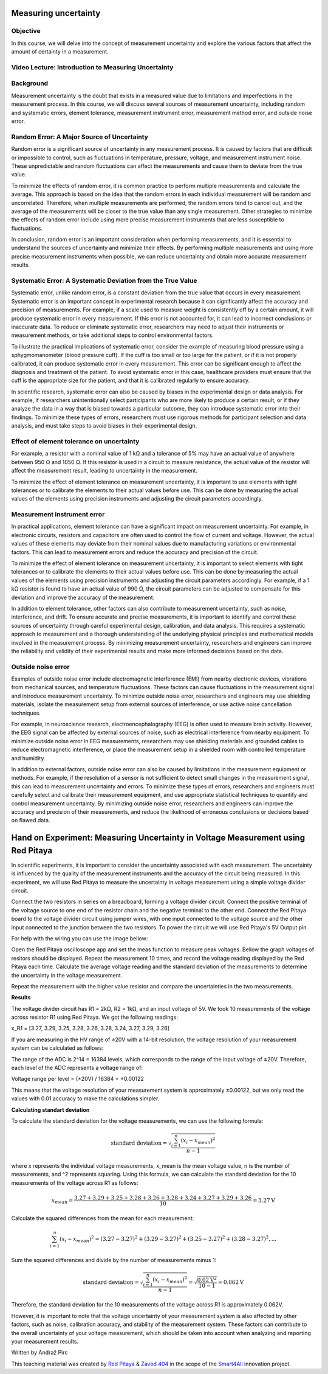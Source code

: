 Measuring uncertainty
============================

Objective
---------------
In this course, we will delve into the concept of measurement uncertainty and explore the various factors that affect the amount of certainty in a measurement.

.. raw:: HTML

Video Lecture: Introduction to Measuring Uncertainty
----------------


Background
---------------
Measurement uncertainty is the doubt that exists in a measured value due to limitations and imperfections in the measurement process. In this course, we will discuss several sources of measurement uncertainty, including random and systematic errors, element tolerance, measurement instrument error, measurement method error, and outside noise error.

Random Error: A Major Source of Uncertainty
-----------------
Random error is a significant source of uncertainty in any measurement process. It is caused by factors that are difficult or impossible to control, such as fluctuations in temperature, pressure, voltage, and measurement instrument noise. These unpredictable and random fluctuations can affect the measurements and cause them to deviate from the true value.

To minimize the effects of random error, it is common practice to perform multiple measurements and calculate the average. This approach is based on the idea that the random errors in each individual measurement will be random and uncorrelated. Therefore, when multiple measurements are performed, the random errors tend to cancel out, and the average of the measurements will be closer to the true value than any single measurement. Other strategies to minimize the effects of random error include using more precise measurement instruments that are less susceptible to fluctuations.

In conclusion, random error is an important consideration when performing measurements, and it is essential to understand the sources of uncertainty and minimize their effects. By performing multiple measurements and using more precise measurement instruments when possible, we can reduce uncertainty and obtain more accurate measurement results.

Systematic Error: A Systematic Deviation from the True Value
-----------------
Systematic error, unlike random error, is a constant deviation from the true value that occurs in every measurement. Systematic error is an important concept in experimental research because it can significantly affect the accuracy and precision of measurements. For example, if a scale used to measure weight is consistently off by a certain amount, it will produce systematic error in every measurement. If this error is not accounted for, it can lead to incorrect conclusions or inaccurate data. To reduce or eliminate systematic error, researchers may need to adjust their instruments or measurement methods, or take additional steps to control environmental factors.

To illustrate the practical implications of systematic error, consider the example of measuring blood pressure using a sphygmomanometer (blood pressure cuff). If the cuff is too small or too large for the patient, or if it is not properly calibrated, it can produce systematic error in every measurement. This error can be significant enough to affect the diagnosis and treatment of the patient. To avoid systematic error in this case, healthcare providers must ensure that the cuff is the appropriate size for the patient, and that it is calibrated regularly to ensure accuracy.

In scientific research, systematic error can also be caused by biases in the experimental design or data analysis. For example, if researchers unintentionally select participants who are more likely to produce a certain result, or if they analyze the data in a way that is biased towards a particular outcome, they can introduce systematic error into their findings. To minimize these types of errors, researchers must use rigorous methods for participant selection and data analysis, and must take steps to avoid biases in their experimental design.

Effect of element tolerance on uncertainty
-----------------
For example, a resistor with a nominal value of 1 kΩ and a tolerance of 5% may have an actual value of anywhere between 950 Ω and 1050 Ω. If this resistor is used in a circuit to measure resistance, the actual value of the resistor will affect the measurement result, leading to uncertainty in the measurement.

To minimize the effect of element tolerance on measurement uncertainty, it is important to use elements with tight tolerances or to calibrate the elements to their actual values before use. This can be done by measuring the actual values of the elements using precision instruments and adjusting the circuit parameters accordingly.

Measurement instrument error
-----------------
In practical applications, element tolerance can have a significant impact on measurement uncertainty. For example, in electronic circuits, resistors and capacitors are often used to control the flow of current and voltage. However, the actual values of these elements may deviate from their nominal values due to manufacturing variations or environmental factors. This can lead to measurement errors and reduce the accuracy and precision of the circuit.

To minimize the effect of element tolerance on measurement uncertainty, it is important to select elements with tight tolerances or to calibrate the elements to their actual values before use. This can be done by measuring the actual values of the elements using precision instruments and adjusting the circuit parameters accordingly. For example, if a 1 kΩ resistor is found to have an actual value of 990 Ω, the circuit parameters can be adjusted to compensate for this deviation and improve the accuracy of the measurement.

In addition to element tolerance, other factors can also contribute to measurement uncertainty, such as noise, interference, and drift. To ensure accurate and precise measurements, it is important to identify and control these sources of uncertainty through careful experimental design, calibration, and data analysis. This requires a systematic approach to measurement and a thorough understanding of the underlying physical principles and mathematical models involved in the measurement process. By minimizing measurement uncertainty, researchers and engineers can improve the reliability and validity of their experimental results and make more informed decisions based on the data.

Outside noise error
------------------------
Examples of outside noise error include electromagnetic interference (EMI) from nearby electronic devices, vibrations from mechanical sources, and temperature fluctuations. These factors can cause fluctuations in the measurement signal and introduce measurement uncertainty. To minimize outside noise error, researchers and engineers may use shielding materials, isolate the measurement setup from external sources of interference, or use active noise cancellation techniques.

For example, in neuroscience research, electroencephalography (EEG) is often used to measure brain activity. However, the EEG signal can be affected by external sources of noise, such as electrical interference from nearby equipment. To minimize outside noise error in EEG measurements, researchers may use shielding materials and grounded cables to reduce electromagnetic interference, or place the measurement setup in a shielded room with controlled temperature and humidity.

In addition to external factors, outside noise error can also be caused by limitations in the measurement equipment or methods. For example, if the resolution of a sensor is not sufficient to detect small changes in the measurement signal, this can lead to measurement uncertainty and errors. To minimize these types of errors, researchers and engineers must carefully select and calibrate their measurement equipment, and use appropriate statistical techniques to quantify and control measurement uncertainty. By minimizing outside noise error, researchers and engineers can improve the accuracy and precision of their measurements, and reduce the likelihood of erroneous conclusions or decisions based on flawed data.

Hand on Experiment: Measuring Uncertainty in Voltage Measurement using Red Pitaya
=====================================
In scientific experiments, it is important to consider the uncertainty associated with each measurement. The uncertainty is influenced by the quality of the measurement instruments and the accuracy of the circuit being measured. In this experiment, we will use Red Pitaya to measure the uncertainty in voltage measurement using a simple voltage divider circuit.


Connect the two resistors in series on a breadboard, forming a voltage divider circuit. Connect the positive terminal of the voltage source to one end of the resistor chain and the negative terminal to the other end. Connect the Red Pitaya board to the voltage divider circuit using jumper wires, with one input connected to the voltage source and the other input connected to the junction between the two resistors. To power the circuit we will use Red Pitaya's 5V Output pin.

For help with the wiring you can use the image bellow:


Open the Red Pitaya oscilloscope app and set the meas function to measure peak voltages. Bellow the graph voltages of resitors should be displayed. Repeat the measurement 10 times, and record the voltage reading displayed by the Red Pitaya each time. Calculate the average voltage reading and the standard deviation of the measurements to determine the uncertainty in the voltage measurement.

Repeat the measurement with the higher value resistor and compare the uncertainties in the two measurements.

**Results**

The voltage divider circuit has R1 = 2kΩ, R2 = 1kΩ, and an input voltage of 5V. We took 10 measurements of the voltage across resistor R1 using Red Pitaya. We got the following readings:

x_R1 = [3.27, 3.29, 3.25, 3.28, 3.26, 3.28, 3.24, 3.27, 3.29, 3.26]

If you are measuring in the HV range of ±20V with a 14-bit resolution, the voltage resolution of your measurement system can be calculated as follows:

The range of the ADC is 2^14 = 16384 levels, which corresponds to the range of the input voltage of ±20V. Therefore, each level of the ADC represents a voltage range of:

Voltage range per level = (±20V) / 16384 = ±0.00122

This means that the voltage resolution of your measurement system is approximately ±0.00122, but we only read the values with 0.01 accuracy to make the calculations simpler.

**Calculating standart deviation**

To calculate the standard deviation for the voltage measurements, we can use the following formula:

.. math:: \text{standard deviation} = \sqrt{\frac{\sum_{i=1}^{n}(x_i - x_{mean})^2}{n - 1}}

where x represents the individual voltage measurements, x_mean is the mean voltage value, n is the number of measurements, and ^2 represents squaring. Using this formula, we can calculate the standard deviation for the 10 measurements of the voltage across R1 as follows:

.. math:: x_{mean} = \frac{3.27 + 3.29 + 3.25 + 3.28 + 3.26 + 3.28 + 3.24 + 3.27 + 3.29 + 3.26}{10} = 3.27\text{V}

Calculate the squared differences from the mean for each measurement:

.. math:: \sum_{i=1}^{n} (x_i - x_{mean})^2 = (3.27 - 3.27)^2 + (3.29 - 3.27)^2 + (3.25 - 3.27)^2 + (3.28 - 3.27)^2 ,...

Sum the squared differences and divide by the number of measurements minus 1:


.. math:: \text{standard deviation} = \sqrt{\frac{\sum_{i=1}^{n}(x_i - x_{mean})^2}{n - 1}} = \sqrt{\frac{0.02\text{V}^2}{10 - 1}} \approx 0.062\text{V}

Therefore, the standard deviation for the 10 measurements of the voltage across R1 is approximately 0.062V.

However, it is important to note that the voltage uncertainty of your measurement system is also affected by other factors, such as noise, calibration accuracy, and stability of the measurement system. These factors can contribute to the overall uncertainty of your voltage measurement, which should be taken into account when analyzing and reporting your measurement results.


Written by Andraž Pirc

This teaching material was created by `Red Pitaya <https://www.redpitaya.com/>`_ & `Zavod 404 <https://404.si/>`_ in the scope of the `Smart4All <https://smart4all.fundingbox.com/>`_ innovation project.

